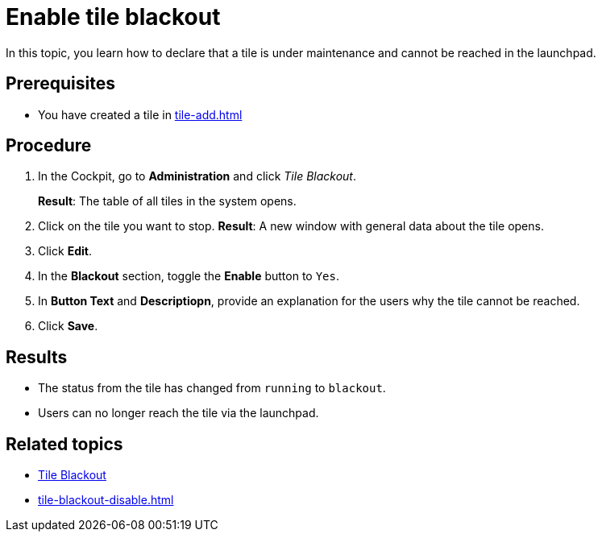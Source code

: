 = Enable tile blackout

In this topic, you learn how to declare that a tile is under maintenance and cannot be reached in the launchpad.

== Prerequisites

* You have created a tile in xref:tile-add.adoc[]

== Procedure

. In the Cockpit, go to *Administration* and click _Tile Blackout_.
+
*Result*: The table of all tiles in the system opens.
. Click on the tile you want to stop.
*Result*: A new window with general data about the tile opens.
. Click *Edit*.
. In the *Blackout* section, toggle the *Enable* button to `Yes`.
. In *Button Text* and *Descriptiopn*, provide an explanation for the users why the tile cannot be reached.
. Click *Save*.

== Results

* The status from the tile has changed from `running` to `blackout`.
* Users can no longer reach the tile via the launchpad.

== Related topics

* xref:tile-blackout.adoc[Tile Blackout]
* xref:tile-blackout-disable.adoc[]